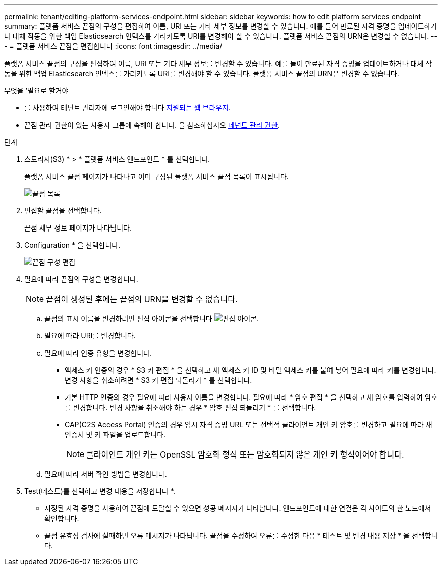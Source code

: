 ---
permalink: tenant/editing-platform-services-endpoint.html 
sidebar: sidebar 
keywords: how to edit platform services endpoint 
summary: 플랫폼 서비스 끝점의 구성을 편집하여 이름, URI 또는 기타 세부 정보를 변경할 수 있습니다. 예를 들어 만료된 자격 증명을 업데이트하거나 대체 작동을 위한 백업 Elasticsearch 인덱스를 가리키도록 URI를 변경해야 할 수 있습니다. 플랫폼 서비스 끝점의 URN은 변경할 수 없습니다. 
---
= 플랫폼 서비스 끝점을 편집합니다
:icons: font
:imagesdir: ../media/


[role="lead"]
플랫폼 서비스 끝점의 구성을 편집하여 이름, URI 또는 기타 세부 정보를 변경할 수 있습니다. 예를 들어 만료된 자격 증명을 업데이트하거나 대체 작동을 위한 백업 Elasticsearch 인덱스를 가리키도록 URI를 변경해야 할 수 있습니다. 플랫폼 서비스 끝점의 URN은 변경할 수 없습니다.

.무엇을 &#8217;필요로 할거야
* 를 사용하여 테넌트 관리자에 로그인해야 합니다 xref:../admin/web-browser-requirements.adoc[지원되는 웹 브라우저].
* 끝점 관리 권한이 있는 사용자 그룹에 속해야 합니다. 을 참조하십시오 xref:tenant-management-permissions.adoc[테넌트 관리 권한].


.단계
. 스토리지(S3) * > * 플랫폼 서비스 엔드포인트 * 를 선택합니다.
+
플랫폼 서비스 끝점 페이지가 나타나고 이미 구성된 플랫폼 서비스 끝점 목록이 표시됩니다.

+
image::../media/endpoints_list.png[끝점 목록]

. 편집할 끝점을 선택합니다.
+
끝점 세부 정보 페이지가 나타납니다.

. Configuration * 을 선택합니다.
+
image::../media/endpoint_edit_configuration.png[끝점 구성 편집]

. 필요에 따라 끝점의 구성을 변경합니다.
+

NOTE: 끝점이 생성된 후에는 끝점의 URN을 변경할 수 없습니다.

+
.. 끝점의 표시 이름을 변경하려면 편집 아이콘을 선택합니다 image:../media/icon_edit_tm.png["편집 아이콘"].
.. 필요에 따라 URI를 변경합니다.
.. 필요에 따라 인증 유형을 변경합니다.
+
*** 액세스 키 인증의 경우 * S3 키 편집 * 을 선택하고 새 액세스 키 ID 및 비밀 액세스 키를 붙여 넣어 필요에 따라 키를 변경합니다. 변경 사항을 취소하려면 * S3 키 편집 되돌리기 * 를 선택합니다.
*** 기본 HTTP 인증의 경우 필요에 따라 사용자 이름을 변경합니다. 필요에 따라 * 암호 편집 * 을 선택하고 새 암호를 입력하여 암호를 변경합니다. 변경 사항을 취소해야 하는 경우 * 암호 편집 되돌리기 * 를 선택합니다.
*** CAP(C2S Access Portal) 인증의 경우 임시 자격 증명 URL 또는 선택적 클라이언트 개인 키 암호를 변경하고 필요에 따라 새 인증서 및 키 파일을 업로드합니다.
+

NOTE: 클라이언트 개인 키는 OpenSSL 암호화 형식 또는 암호화되지 않은 개인 키 형식이어야 합니다.



.. 필요에 따라 서버 확인 방법을 변경합니다.


. Test(테스트)를 선택하고 변경 내용을 저장합니다 *.
+
** 지정된 자격 증명을 사용하여 끝점에 도달할 수 있으면 성공 메시지가 나타납니다. 엔드포인트에 대한 연결은 각 사이트의 한 노드에서 확인합니다.
** 끝점 유효성 검사에 실패하면 오류 메시지가 나타납니다. 끝점을 수정하여 오류를 수정한 다음 * 테스트 및 변경 내용 저장 * 을 선택합니다.



